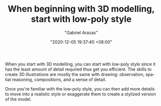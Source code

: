 #+TITLE: When beginning with 3D modelling, start with low-poly style
#+AUTHOR: "Gabriel Arazas"
#+EMAIL: "foo.dogsquared@gmail.com"
#+DATE: "2020-12-05 19:37:40 +08:00"
#+DATE_MODIFIED: "2020-12-05 21:38:07 +08:00"
#+LANGUAGE: en
#+OPTIONS: toc:t
#+PROPERTY: header-args  :exports both


When you start with 3D modelling, you can start with low-poly style since it has the least amount of detail required thus get you efficient.
The skills to create 3D illustrations are mostly the same with drawing: observation, spatial reasoning, compositions, and a sense of detail.

Once you're familiar with the low-poly style, you can then add more details to move into a realistic style or exaggerate them to create a stylized version of the model.
